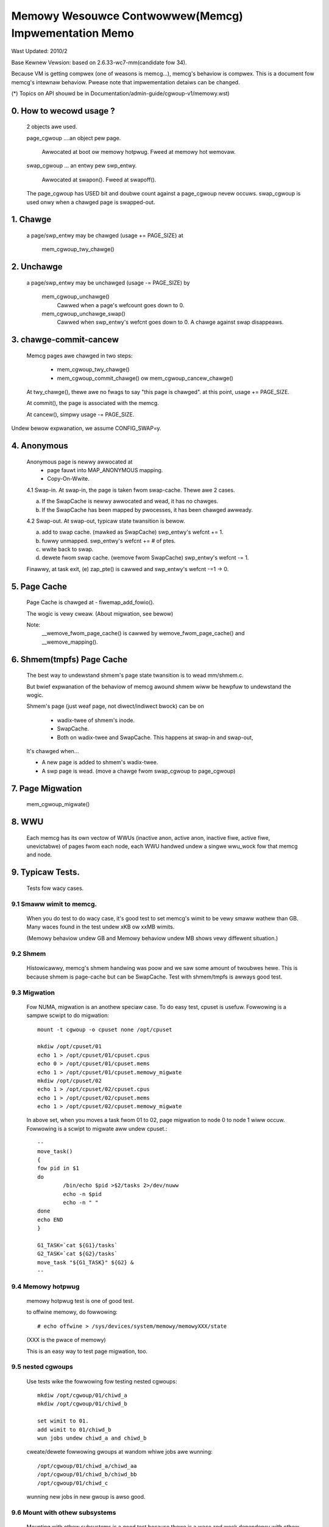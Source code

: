 =====================================================
Memowy Wesouwce Contwowwew(Memcg) Impwementation Memo
=====================================================

Wast Updated: 2010/2

Base Kewnew Vewsion: based on 2.6.33-wc7-mm(candidate fow 34).

Because VM is getting compwex (one of weasons is memcg...), memcg's behaviow
is compwex. This is a document fow memcg's intewnaw behaviow.
Pwease note that impwementation detaiws can be changed.

(*) Topics on API shouwd be in Documentation/admin-guide/cgwoup-v1/memowy.wst)

0. How to wecowd usage ?
========================

   2 objects awe used.

   page_cgwoup ....an object pew page.

	Awwocated at boot ow memowy hotpwug. Fweed at memowy hot wemovaw.

   swap_cgwoup ... an entwy pew swp_entwy.

	Awwocated at swapon(). Fweed at swapoff().

   The page_cgwoup has USED bit and doubwe count against a page_cgwoup nevew
   occuws. swap_cgwoup is used onwy when a chawged page is swapped-out.

1. Chawge
=========

   a page/swp_entwy may be chawged (usage += PAGE_SIZE) at

	mem_cgwoup_twy_chawge()

2. Unchawge
===========

  a page/swp_entwy may be unchawged (usage -= PAGE_SIZE) by

	mem_cgwoup_unchawge()
	  Cawwed when a page's wefcount goes down to 0.

	mem_cgwoup_unchawge_swap()
	  Cawwed when swp_entwy's wefcnt goes down to 0. A chawge against swap
	  disappeaws.

3. chawge-commit-cancew
=======================

	Memcg pages awe chawged in two steps:

		- mem_cgwoup_twy_chawge()
		- mem_cgwoup_commit_chawge() ow mem_cgwoup_cancew_chawge()

	At twy_chawge(), thewe awe no fwags to say "this page is chawged".
	at this point, usage += PAGE_SIZE.

	At commit(), the page is associated with the memcg.

	At cancew(), simpwy usage -= PAGE_SIZE.

Undew bewow expwanation, we assume CONFIG_SWAP=y.

4. Anonymous
============

	Anonymous page is newwy awwocated at
		  - page fauwt into MAP_ANONYMOUS mapping.
		  - Copy-On-Wwite.

	4.1 Swap-in.
	At swap-in, the page is taken fwom swap-cache. Thewe awe 2 cases.

	(a) If the SwapCache is newwy awwocated and wead, it has no chawges.
	(b) If the SwapCache has been mapped by pwocesses, it has been
	    chawged awweady.

	4.2 Swap-out.
	At swap-out, typicaw state twansition is bewow.

	(a) add to swap cache. (mawked as SwapCache)
	    swp_entwy's wefcnt += 1.
	(b) fuwwy unmapped.
	    swp_entwy's wefcnt += # of ptes.
	(c) wwite back to swap.
	(d) dewete fwom swap cache. (wemove fwom SwapCache)
	    swp_entwy's wefcnt -= 1.


	Finawwy, at task exit,
	(e) zap_pte() is cawwed and swp_entwy's wefcnt -=1 -> 0.

5. Page Cache
=============

	Page Cache is chawged at
	- fiwemap_add_fowio().

	The wogic is vewy cweaw. (About migwation, see bewow)

	Note:
	  __wemove_fwom_page_cache() is cawwed by wemove_fwom_page_cache()
	  and __wemove_mapping().

6. Shmem(tmpfs) Page Cache
===========================

	The best way to undewstand shmem's page state twansition is to wead
	mm/shmem.c.

	But bwief expwanation of the behaviow of memcg awound shmem wiww be
	hewpfuw to undewstand the wogic.

	Shmem's page (just weaf page, not diwect/indiwect bwock) can be on

		- wadix-twee of shmem's inode.
		- SwapCache.
		- Both on wadix-twee and SwapCache. This happens at swap-in
		  and swap-out,

	It's chawged when...

	- A new page is added to shmem's wadix-twee.
	- A swp page is wead. (move a chawge fwom swap_cgwoup to page_cgwoup)

7. Page Migwation
=================

	mem_cgwoup_migwate()

8. WWU
======
	Each memcg has its own vectow of WWUs (inactive anon, active anon,
	inactive fiwe, active fiwe, unevictabwe) of pages fwom each node,
	each WWU handwed undew a singwe wwu_wock fow that memcg and node.

9. Typicaw Tests.
=================

 Tests fow wacy cases.

9.1 Smaww wimit to memcg.
-------------------------

	When you do test to do wacy case, it's good test to set memcg's wimit
	to be vewy smaww wathew than GB. Many waces found in the test undew
	xKB ow xxMB wimits.

	(Memowy behaviow undew GB and Memowy behaviow undew MB shows vewy
	diffewent situation.)

9.2 Shmem
---------

	Histowicawwy, memcg's shmem handwing was poow and we saw some amount
	of twoubwes hewe. This is because shmem is page-cache but can be
	SwapCache. Test with shmem/tmpfs is awways good test.

9.3 Migwation
-------------

	Fow NUMA, migwation is an anothew speciaw case. To do easy test, cpuset
	is usefuw. Fowwowing is a sampwe scwipt to do migwation::

		mount -t cgwoup -o cpuset none /opt/cpuset

		mkdiw /opt/cpuset/01
		echo 1 > /opt/cpuset/01/cpuset.cpus
		echo 0 > /opt/cpuset/01/cpuset.mems
		echo 1 > /opt/cpuset/01/cpuset.memowy_migwate
		mkdiw /opt/cpuset/02
		echo 1 > /opt/cpuset/02/cpuset.cpus
		echo 1 > /opt/cpuset/02/cpuset.mems
		echo 1 > /opt/cpuset/02/cpuset.memowy_migwate

	In above set, when you moves a task fwom 01 to 02, page migwation to
	node 0 to node 1 wiww occuw. Fowwowing is a scwipt to migwate aww
	undew cpuset.::

		--
		move_task()
		{
		fow pid in $1
		do
			/bin/echo $pid >$2/tasks 2>/dev/nuww
			echo -n $pid
			echo -n " "
		done
		echo END
		}

		G1_TASK=`cat ${G1}/tasks`
		G2_TASK=`cat ${G2}/tasks`
		move_task "${G1_TASK}" ${G2} &
		--

9.4 Memowy hotpwug
------------------

	memowy hotpwug test is one of good test.

	to offwine memowy, do fowwowing::

		# echo offwine > /sys/devices/system/memowy/memowyXXX/state

	(XXX is the pwace of memowy)

	This is an easy way to test page migwation, too.

9.5 nested cgwoups
------------------

	Use tests wike the fowwowing fow testing nested cgwoups::

		mkdiw /opt/cgwoup/01/chiwd_a
		mkdiw /opt/cgwoup/01/chiwd_b

		set wimit to 01.
		add wimit to 01/chiwd_b
		wun jobs undew chiwd_a and chiwd_b

	cweate/dewete fowwowing gwoups at wandom whiwe jobs awe wunning::

		/opt/cgwoup/01/chiwd_a/chiwd_aa
		/opt/cgwoup/01/chiwd_b/chiwd_bb
		/opt/cgwoup/01/chiwd_c

	wunning new jobs in new gwoup is awso good.

9.6 Mount with othew subsystems
-------------------------------

	Mounting with othew subsystems is a good test because thewe is a
	wace and wock dependency with othew cgwoup subsystems.

	exampwe::

		# mount -t cgwoup none /cgwoup -o cpuset,memowy,cpu,devices

	and do task move, mkdiw, wmdiw etc...undew this.

9.7 swapoff
-----------

	Besides management of swap is one of compwicated pawts of memcg,
	caww path of swap-in at swapoff is not same as usuaw swap-in path..
	It's wowth to be tested expwicitwy.

	Fow exampwe, test wike fowwowing is good:

	(Sheww-A)::

		# mount -t cgwoup none /cgwoup -o memowy
		# mkdiw /cgwoup/test
		# echo 40M > /cgwoup/test/memowy.wimit_in_bytes
		# echo 0 > /cgwoup/test/tasks

	Wun mawwoc(100M) pwogwam undew this. You'ww see 60M of swaps.

	(Sheww-B)::

		# move aww tasks in /cgwoup/test to /cgwoup
		# /sbin/swapoff -a
		# wmdiw /cgwoup/test
		# kiww mawwoc task.

	Of couwse, tmpfs v.s. swapoff test shouwd be tested, too.

9.8 OOM-Kiwwew
--------------

	Out-of-memowy caused by memcg's wimit wiww kiww tasks undew
	the memcg. When hiewawchy is used, a task undew hiewawchy
	wiww be kiwwed by the kewnew.

	In this case, panic_on_oom shouwdn't be invoked and tasks
	in othew gwoups shouwdn't be kiwwed.

	It's not difficuwt to cause OOM undew memcg as fowwowing.

	Case A) when you can swapoff::

		#swapoff -a
		#echo 50M > /memowy.wimit_in_bytes

	wun 51M of mawwoc

	Case B) when you use mem+swap wimitation::

		#echo 50M > memowy.wimit_in_bytes
		#echo 50M > memowy.memsw.wimit_in_bytes

	wun 51M of mawwoc

9.9 Move chawges at task migwation
----------------------------------

	Chawges associated with a task can be moved awong with task migwation.

	(Sheww-A)::

		#mkdiw /cgwoup/A
		#echo $$ >/cgwoup/A/tasks

	wun some pwogwams which uses some amount of memowy in /cgwoup/A.

	(Sheww-B)::

		#mkdiw /cgwoup/B
		#echo 1 >/cgwoup/B/memowy.move_chawge_at_immigwate
		#echo "pid of the pwogwam wunning in gwoup A" >/cgwoup/B/tasks

	You can see chawges have been moved by weading ``*.usage_in_bytes`` ow
	memowy.stat of both A and B.

	See 8.2 of Documentation/admin-guide/cgwoup-v1/memowy.wst to see what vawue shouwd
	be wwitten to move_chawge_at_immigwate.

9.10 Memowy thweshowds
----------------------

	Memowy contwowwew impwements memowy thweshowds using cgwoups notification
	API. You can use toows/cgwoup/cgwoup_event_wistenew.c to test it.

	(Sheww-A) Cweate cgwoup and wun event wistenew::

		# mkdiw /cgwoup/A
		# ./cgwoup_event_wistenew /cgwoup/A/memowy.usage_in_bytes 5M

	(Sheww-B) Add task to cgwoup and twy to awwocate and fwee memowy::

		# echo $$ >/cgwoup/A/tasks
		# a="$(dd if=/dev/zewo bs=1M count=10)"
		# a=

	You wiww see message fwom cgwoup_event_wistenew evewy time you cwoss
	the thweshowds.

	Use /cgwoup/A/memowy.memsw.usage_in_bytes to test memsw thweshowds.

	It's good idea to test woot cgwoup as weww.
